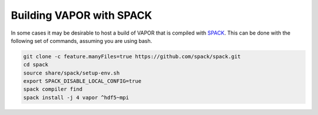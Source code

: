 Building VAPOR with SPACK
=========================
In some cases it may be desirable to host a build of VAPOR that is compiled with `SPACK <https://spack.io/>`_.  This can be done with the following set of commands, assuming you are using bash.

.. code-block:: console

    git clone -c feature.manyFiles=true https://github.com/spack/spack.git
    cd spack
    source share/spack/setup-env.sh
    export SPACK_DISABLE_LOCAL_CONFIG=true
    spack compiler find
    spack install -j 4 vapor ^hdf5~mpi
